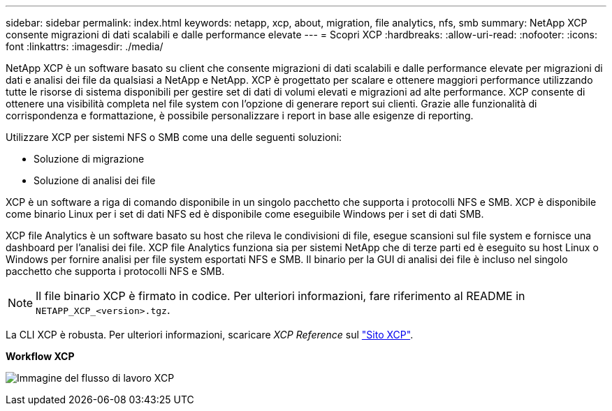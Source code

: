 ---
sidebar: sidebar 
permalink: index.html 
keywords: netapp, xcp, about, migration, file analytics, nfs, smb 
summary: NetApp XCP consente migrazioni di dati scalabili e dalle performance elevate 
---
= Scopri XCP
:hardbreaks:
:allow-uri-read: 
:nofooter: 
:icons: font
:linkattrs: 
:imagesdir: ./media/


[role="lead"]
NetApp XCP è un software basato su client che consente migrazioni di dati scalabili e dalle performance elevate per migrazioni di dati e analisi dei file da qualsiasi a NetApp e NetApp. XCP è progettato per scalare e ottenere maggiori performance utilizzando tutte le risorse di sistema disponibili per gestire set di dati di volumi elevati e migrazioni ad alte performance. XCP consente di ottenere una visibilità completa nel file system con l'opzione di generare report sui clienti. Grazie alle funzionalità di corrispondenza e formattazione, è possibile personalizzare i report in base alle esigenze di reporting.

Utilizzare XCP per sistemi NFS o SMB come una delle seguenti soluzioni:

* Soluzione di migrazione
* Soluzione di analisi dei file


XCP è un software a riga di comando disponibile in un singolo pacchetto che supporta i protocolli NFS e SMB. XCP è disponibile come binario Linux per i set di dati NFS ed è disponibile come eseguibile Windows per i set di dati SMB.

XCP file Analytics è un software basato su host che rileva le condivisioni di file, esegue scansioni sul file system e fornisce una dashboard per l'analisi dei file. XCP file Analytics funziona sia per sistemi NetApp che di terze parti ed è eseguito su host Linux o Windows per fornire analisi per file system esportati NFS e SMB. Il binario per la GUI di analisi dei file è incluso nel singolo pacchetto che supporta i protocolli NFS e SMB.


NOTE: Il file binario XCP è firmato in codice. Per ulteriori informazioni, fare riferimento al README in `NETAPP_XCP_<version>.tgz`.

La CLI XCP è robusta. Per ulteriori informazioni, scaricare _XCP Reference_ sul link:https://xcp.netapp.com/["Sito XCP"^].

*Workflow XCP*

image:xcp_image1.png["Immagine del flusso di lavoro XCP"]
